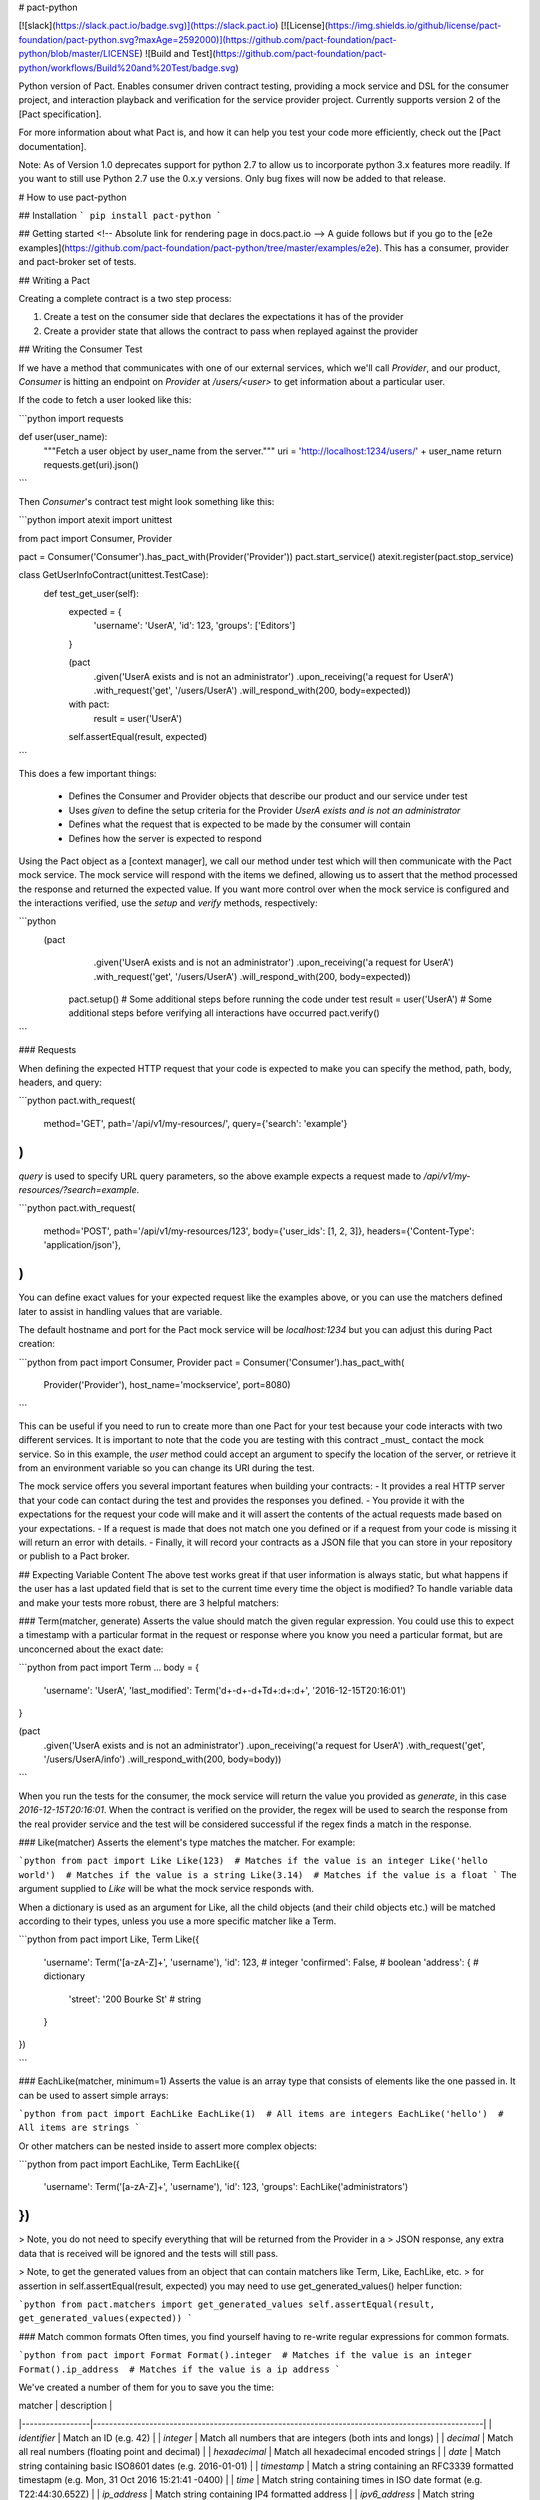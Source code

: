 # pact-python

[![slack](https://slack.pact.io/badge.svg)](https://slack.pact.io)
[![License](https://img.shields.io/github/license/pact-foundation/pact-python.svg?maxAge=2592000)](https://github.com/pact-foundation/pact-python/blob/master/LICENSE)
![Build and Test](https://github.com/pact-foundation/pact-python/workflows/Build%20and%20Test/badge.svg)

Python version of Pact. Enables consumer driven contract testing,
providing a mock service and DSL for the consumer project, and
interaction playback and verification for the service provider project.
Currently supports version 2 of the [Pact specification].

For more information about what Pact is, and how it can help you
test your code more efficiently, check out the [Pact documentation].

Note: As of Version 1.0 deprecates support for python 2.7 to allow us to incorporate python 3.x features more readily. If you want to still use Python 2.7 use the 0.x.y versions. Only bug fixes will now be added to that release.

# How to use pact-python

## Installation
```
pip install pact-python
```

## Getting started
<!-- Absolute link for rendering page in docs.pact.io -->
A guide follows but if you go to the [e2e examples](https://github.com/pact-foundation/pact-python/tree/master/examples/e2e). This has a consumer, provider and pact-broker set of tests.

## Writing a Pact

Creating a complete contract is a two step process:

1. Create a test on the consumer side that declares the expectations it has of the provider
2. Create a provider state that allows the contract to pass when replayed against the provider

## Writing the Consumer Test

If we have a method that communicates with one of our external services, which we'll call
`Provider`, and our product, `Consumer` is hitting an endpoint on `Provider` at
`/users/<user>` to get information about a particular user.

If the code to fetch a user looked like this:

```python
import requests


def user(user_name):
    """Fetch a user object by user_name from the server."""
    uri = 'http://localhost:1234/users/' + user_name
    return requests.get(uri).json()
```

Then `Consumer`'s contract test might look something like this:

```python
import atexit
import unittest

from pact import Consumer, Provider


pact = Consumer('Consumer').has_pact_with(Provider('Provider'))
pact.start_service()
atexit.register(pact.stop_service)


class GetUserInfoContract(unittest.TestCase):
  def test_get_user(self):
    expected = {
      'username': 'UserA',
      'id': 123,
      'groups': ['Editors']
    }

    (pact
     .given('UserA exists and is not an administrator')
     .upon_receiving('a request for UserA')
     .with_request('get', '/users/UserA')
     .will_respond_with(200, body=expected))

    with pact:
      result = user('UserA')

    self.assertEqual(result, expected)

```

This does a few important things:

 - Defines the Consumer and Provider objects that describe our product and our service under test
 - Uses `given` to define the setup criteria for the Provider `UserA exists and is not an administrator`
 - Defines what the request that is expected to be made by the consumer will contain
 - Defines how the server is expected to respond

Using the Pact object as a [context manager], we call our method under test
which will then communicate with the Pact mock service. The mock service will respond with
the items we defined, allowing us to assert that the method processed the response and
returned the expected value. If you want more control over when the mock service is
configured and the interactions verified, use the `setup` and `verify` methods, respectively:

```python
   (pact
     .given('UserA exists and is not an administrator')
     .upon_receiving('a request for UserA')
     .with_request('get', '/users/UserA')
     .will_respond_with(200, body=expected))

    pact.setup()
    # Some additional steps before running the code under test
    result = user('UserA')
    # Some additional steps before verifying all interactions have occurred
    pact.verify()
```

### Requests

When defining the expected HTTP request that your code is expected to make you
can specify the method, path, body, headers, and query:

```python
pact.with_request(
    method='GET',
    path='/api/v1/my-resources/',
    query={'search': 'example'}
)
```

`query` is used to specify URL query parameters, so the above example expects
a request made to `/api/v1/my-resources/?search=example`.

```python
pact.with_request(
    method='POST',
    path='/api/v1/my-resources/123',
    body={'user_ids': [1, 2, 3]},
    headers={'Content-Type': 'application/json'},
)
```

You can define exact values for your expected request like the examples above,
or you can use the matchers defined later to assist in handling values that are
variable.

The default hostname and port for the Pact mock service will be
`localhost:1234` but you can adjust this during Pact creation:

```python
from pact import Consumer, Provider
pact = Consumer('Consumer').has_pact_with(
    Provider('Provider'), host_name='mockservice', port=8080)
```

This can be useful if you need to run to create more than one Pact for your test
because your code interacts with two different services. It is important to note
that the code you are testing with this contract _must_ contact the mock service.
So in this example, the `user` method could accept an argument to specify the
location of the server, or retrieve it from an environment variable so you can
change its URI during the test.

The mock service offers you several important features when building your contracts:
- It provides a real HTTP server that your code can contact during the test and provides the responses you defined.
- You provide it with the expectations for the request your code will make and it will assert the contents of the actual requests made based on your expectations.
- If a request is made that does not match one you defined or if a request from your code is missing it will return an error with details.
- Finally, it will record your contracts as a JSON file that you can store in your repository or publish to a Pact broker.

## Expecting Variable Content
The above test works great if that user information is always static, but what happens if
the user has a last updated field that is set to the current time every time the object is
modified? To handle variable data and make your tests more robust, there are 3 helpful matchers:

### Term(matcher, generate)
Asserts the value should match the given regular expression. You could use this
to expect a timestamp with a particular format in the request or response where
you know you need a particular format, but are unconcerned about the exact date:

```python
from pact import Term
...
body = {
    'username': 'UserA',
    'last_modified': Term('\d+-\d+-\d+T\d+:\d+:\d+', '2016-12-15T20:16:01')
}

(pact
 .given('UserA exists and is not an administrator')
 .upon_receiving('a request for UserA')
 .with_request('get', '/users/UserA/info')
 .will_respond_with(200, body=body))
```

When you run the tests for the consumer, the mock service will return the value you provided
as `generate`, in this case `2016-12-15T20:16:01`. When the contract is verified on the
provider, the regex will be used to search the response from the real provider service
and the test will be considered successful if the regex finds a match in the response.

### Like(matcher)
Asserts the element's type matches the matcher. For example:

```python
from pact import Like
Like(123)  # Matches if the value is an integer
Like('hello world')  # Matches if the value is a string
Like(3.14)  # Matches if the value is a float
```
The argument supplied to `Like` will be what the mock service responds with.

When a dictionary is used as an argument for Like, all the child objects (and their child objects etc.) will be matched according to their types, unless you use a more specific matcher like a Term.

```python
from pact import Like, Term
Like({
    'username': Term('[a-zA-Z]+', 'username'),
    'id': 123, # integer
    'confirmed': False, # boolean
    'address': { # dictionary
        'street': '200 Bourke St' # string
    }
})

```

### EachLike(matcher, minimum=1)
Asserts the value is an array type that consists of elements
like the one passed in. It can be used to assert simple arrays:

```python
from pact import EachLike
EachLike(1)  # All items are integers
EachLike('hello')  # All items are strings
```

Or other matchers can be nested inside to assert more complex objects:

```python
from pact import EachLike, Term
EachLike({
    'username': Term('[a-zA-Z]+', 'username'),
    'id': 123,
    'groups': EachLike('administrators')
})
```

> Note, you do not need to specify everything that will be returned from the Provider in a
> JSON response, any extra data that is received will be ignored and the tests will still pass.

> Note, to get the generated values from an object that can contain matchers like Term, Like, EachLike, etc.
> for assertion in self.assertEqual(result, expected) you may need to use get_generated_values() helper function:

```python
from pact.matchers import get_generated_values
self.assertEqual(result, get_generated_values(expected))
```

### Match common formats
Often times, you find yourself having to re-write regular expressions for common formats.

```python
from pact import Format
Format().integer  # Matches if the value is an integer
Format().ip_address  # Matches if the value is a ip address
```

We've created a number of them for you to save you the time:

| matcher          | description                                                                                     |
|-----------------|-------------------------------------------------------------------------------------------------|
| `identifier`  | Match an ID (e.g. 42)                                                                           |
| `integer`     | Match all numbers that are integers (both ints and longs)                                       |
| `decimal`     | Match all real numbers (floating point and decimal)                                             |
| `hexadecimal`    | Match all hexadecimal encoded strings                                                           |
| `date`        | Match string containing basic ISO8601 dates (e.g. 2016-01-01)                                   |
| `timestamp`   | Match a string containing an RFC3339 formatted timestapm (e.g. Mon, 31 Oct 2016 15:21:41 -0400) |
| `time`        | Match string containing times in ISO date format (e.g. T22:44:30.652Z)                          |
| `ip_address` | Match string containing IP4 formatted address                                                   |
| `ipv6_address` | Match string containing IP6 formatted address                                                   |
| `uuid`        | Match strings containing UUIDs                                                                  |

These can be used to replace other matchers

```python
from pact import Like, Format
Like({
    'id': Format().integer, # integer
    'lastUpdated': Format().timestamp, # timestamp
    'location': { # dictionary
        'host': Format().ip_address # ip address
    }
})
```

For more information see [Matching](https://docs.pact.io/getting_started/matching)

## Verifying Pacts Against a Service

In addition to writing Pacts for Python consumers, you can also verify those Pacts
against a provider of any language. There are two ways to do this.

### CLI

After installing pact-python a `pact-verifier`
application should be available. To get details about its use you can call it with the
help argument:

```bash
pact-verifier --help
```

The simplest example is verifying a server with locally stored Pact files and no provider
states:

```bash
pact-verifier --provider-base-url=http://localhost:8080 --pact-url=./pacts/consumer-provider.json
```

Which will immediately invoke the Pact verifier, making HTTP requests to the server located
at `http://localhost:8080` based on the Pacts in `./pacts/consumer-provider.json` and
reporting the results.

There are several options for configuring how the Pacts are verified:

###### --provider-base-url

Required. Defines the URL of the server to make requests to when verifying the Pacts.

###### --pact-url

Required if --pact-urls not specified. The location of a Pact file you want
to verify. This can be a URL to a [Pact Broker] or a local path, to provide
multiple files, specify multiple arguments.

```
pact-verifier --provider-base-url=http://localhost:8080 --pact-url=./pacts/one.json --pact-url=./pacts/two.json
```

###### --pact-urls

Required if --pact-url not specified. The location of the Pact files you want
to verify. This can be a URL to a [Pact Broker] or one or more local paths, separated by a comma.

###### --provider-states-url

_DEPRECATED AFTER v 0.6.0._ The URL where your provider application will produce the list of available provider states.
The verifier calls this URL to ensure the Pacts specify valid states before making the HTTP
requests.

###### --provider-states-setup-url

The URL which should be called to setup a specific provider state before a Pact is verified. This URL will be called with a POST request, and the JSON body `{consumer: 'Consumer name', state: 'a thing exists'}`.

###### --pact-broker-url

Base URl for the Pact Broker instance to publish pacts to. Can also be specified via the environment variable
`PACT_BROKER_BASE_URL`.

###### --pact-broker-username

The username to use when contacting the Pact Broker. Can also be specified via the environment variable
`PACT_BROKER_USERNAME`.

###### --pact-broker-password

The password to use when contacting the Pact Broker. You can also specify this value
as the environment variable `PACT_BROKER_PASSWORD`.

###### --pact-broker-token

The bearer token to use when contacting the Pact Broker. You can also specify this value
as the environment variable `PACT_BROKER_TOKEN`.

###### --consumer-version-tag

Retrieve the latest pacts with this consumer version tag. Used in conjunction with `--provider`.
May be specified multiple times.

###### --consumer-version-selector

You can also retrieve pacts with consumer version selector, a more flexible approach in specifying which pacts you need.
May be specified multiple times. Read more about selectors [here](https://docs.pact.io/pact_broker/advanced_topics/consumer_version_selectors/).

###### --provider-version-tag

Tag to apply to the provider application version. May be specified multiple times.

###### --custom-provider-header

Header to add to provider state set up and pact verification requests e.g.`Authorization: Basic cGFjdDpwYWN0`
May be specified multiple times.

###### -t, --timeout

The duration in seconds we should wait to confirm that the verification process was successful. Defaults to 30.

###### -a, --provider-app-version

The provider application version. Required for publishing verification results.

###### -r, --publish-verification-results

Publish verification results to the broker.

### Python API
You can use the Verifier class. This has all the same parameters as the cli tool but allows you to write native python code and the test framework of your choice.

```python
verifier = Verifier(provider='UserService',
                    provider_base_url=PACT_URL)

output, logs = verifier.verify_pacts('./userserviceclient-userservice.json')

```
You can see more details in the [e2e examples](https://github.com/pact-foundation/pact-python/tree/master/examples/e2e/tests/provider/test_provider.py).

### Provider States
In many cases, your contracts will need very specific data to exist on the provider
to pass successfully. If you are fetching a user profile, that user needs to exist,
if querying a list of records, one or more records needs to exist. To support
decoupling the testing of the consumer and provider, Pact offers the idea of provider
states to communicate from the consumer what data should exist on the provider.

When setting up the testing of a provider you will also need to setup the management of
these provider states. The Pact verifier does this by making additional HTTP requests to
the `--provider-states-setup-url` you provide. This URL could be
on the provider application or a separate one. Some strategies for managing state include:

- Having endpoints in your application that are not active in production that create and delete your datastore state
- A separate application that has access to the same datastore to create and delete, like a separate App Engine module or Docker container pointing to the same datastore
- A standalone application that can start and stop the other server with different datastore states

For more information about provider states, refer to the [Pact documentation] on [Provider States].

# Development
<!-- Absolute link for rendering page in docs.pact.io -->
Please read [CONTRIBUTING.md](https://github.com/pact-foundation/pact-python/blob/master/CONTRIBUTING.md)

To setup a development environment:

1. If you want to run tests for all Python versions, install 2.7, 3.3, 3.4, 3.5, and 3.6 from source or using a tool like [pyenv]
2. Its recommended to create a Python [virtualenv] for the project

The setup the environment, run tests, and package the application, run:
`make release`

If you are just interested in packaging pact-python so you can install it using pip:

`make package`

This creates a `dist/pact-python-N.N.N.tar.gz` file, where the Ns are the current version.
>From there you can use pip to install it:

`pip install ./dist/pact-python-N.N.N.tar.gz`

## Testing

This project has unit and end to end tests, which can both be run from make:

Unit: `make test`

End to end: `make e2e`

## Contact

Join us in slack: [![slack](https://slack.pact.io/badge.svg)](https://slack.pact.io)

or

- Twitter: [@pact_up](https://twitter.com/pact_up)
- Stack Overflow: [stackoverflow.com/questions/tagged/pact](https://stackoverflow.com/questions/tagged/pact)

[bundler]: http://bundler.io/
[context manager]: https://en.wikibooks.org/wiki/Python_Programming/Context_Managers
[Pact]: https://docs.pact.io
[Pact Broker]: https://docs.pact.io/pact_broker
[Pact documentation]: https://docs.pact.io/
[Pact Mock Service]: https://github.com/pact-foundation/pact-mock_service
[Pact specification]: https://github.com/pact-foundation/pact-specification
[Provider States]: https://docs.pact.io/getting_started/provider_states
[pact-provider-verifier]: https://github.com/pact-foundation/pact-provider-verifier
[pyenv]: https://github.com/pyenv/pyenv
[rvm]: https://rvm.io/
[rbenv]: https://github.com/rbenv/rbenv
[virtualenv]: http://python-guide-pt-br.readthedocs.io/en/latest/dev/virtualenvs/


